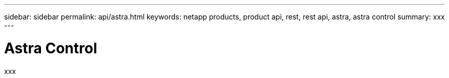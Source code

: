 ---
sidebar: sidebar
permalink: api/astra.html
keywords: netapp products, product api, rest, rest api, astra, astra control
summary: xxx
---

= Astra Control
:hardbreaks:
:nofooter:
:icons: font
:linkattrs:
:imagesdir: ./media/

[.lead]
xxx
